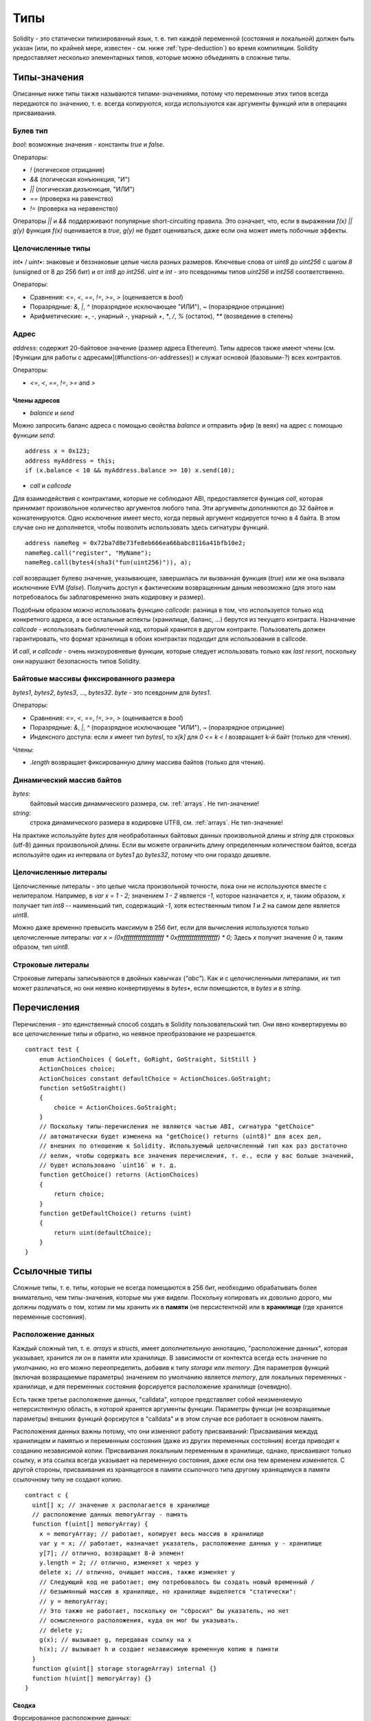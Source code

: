 .. index:: type

****
Типы
****

Solidity - это статически типизированный язык, т. е. тип каждой переменной (состояния и локальной) должен быть указан (или, по крайней мере, известен - см. ниже :ref:`type-deduction`) во время компиляции. Solidity предоставляет несколько элементарных типов, которые можно объединять в сложные типы.

.. index:: ! value type, ! type;value

Типы-значения
=============

Описанные ниже типы также называются типами-значениями, потому что переменные этих типов всегда передаются по значению, т. е. всегда копируются, когда используются как аргументы функций или в операциях присваивания.

.. index:: ! bool, ! true, ! false

Булев тип
---------

`bool`: возможные значения - константы `true` и `false`.

Операторы:  

*  `!` (логическое отрицание)
*  `&&` (логическая конъюнкция, "И")
*  `||` (логическая дизъюнкция, "ИЛИ")
*  `==` (проверка на равенство)
*  `!=` (проверка на неравенство)

Операторы `||` и `&&` поддерживают популярные short-circuiting правила. Это означает, что, если в выражении `f(x) || g(y)` функция `f(x)` оценивается в `true`, `g(y)` не будет оцениваться, даже если она может иметь побочные эффекты.

.. index:: ! uint, ! int, ! integer

Целочисленные типы
------------------

`int•` / `uint•`: знаковые и беззнаковые целые числа разных размеров. Ключевые слова от `uint8` до `uint256` с шагом `8` (unsigned от 8 до 256 бит) и от `int8` до `int256`. `uint` и `int` - это псевдонимы типов `uint256` и `int256` соответственно.

Операторы:  

* Сравнения: `<=`, `<`, `==`, `!=`, `>=`, `>` (оценивается в `bool`)  
* Поразрядные: `&`, `|`, `^` (поразрядное исключающее "ИЛИ"), `~` (поразрядное отрицание)  
* Арифметические: `+`, `-`, унарный `-`, унарный `+`, `*`, `/`, `%` (остаток), `**` (возведение в степень)

.. index:: address, balance, send, call, callcode

Адрес
-----

`address`: содержит 20-байтовое значение (размер адреса Ethereum). Типы адресов также имеют члены (см. [Функции для работы с адресами](#functions-on-addresses)) и служат основой (базовыми-?) всех контрактов.

Операторы:  

* `<=`, `<`, `==`, `!=`, `>=` and `>`

Члены адресов
^^^^^^^^^^^^^

* `balance` и `send`

Можно запросить баланс адреса с помощью свойства `balance` и отправить эфир (в веях) на адрес с помощью функции `send`:

::

    address x = 0x123;
    address myAddress = this;
    if (x.balance < 10 && myAddress.balance >= 10) x.send(10);

.. примечание::
    Если `x` - адрес контракта, его код (точнее говоря, его fallback function, если таковая имеется) будет выполнен вместе с вызовом `send` (это ограничение EVM, которое невозможно обойти). Если это выполнение исчерпывает газ или завершается неудачей по иной причине, перевод эфира обращается. В данном случае `send` возвращает `false`.

* `call` и `callcode`

Для взаимодействия с контрактами, которые не соблюдают ABI, предоставляется функция `call`, которая принимает произвольное количество аргументов любого типа. Эти аргументы дополняются до 32 байтов и конкатенируются. Одно исключение имеет место, когда первый аргумент кодируется точно в 4 байта. В этом случае оно не дополняется, чтобы позволить использовать здесь сигнатуры функций.

::

    address nameReg = 0x72ba7d8e73fe8eb666ea66babc8116a41bfb10e2;
    nameReg.call("register", "MyName");
    nameReg.call(bytes4(sha3("fun(uint256)")), a);

`call` возвращает булево значение, указывающее, завершилась ли вызванная функция (`true`) или же она вызвала исключение EVM (`false`). Получить доступ к фактическим возвращенным даным невозможно (для этого нам потребовалось бы заблаговременно знать кодировку и размер).

Подобным образом можно использовать функцию `callcode`: разница в том, что используется только код конкретного адреса, а все остальные аспекты (хранилище, баланс, ...) берутся из текущего контракта. Назначение `callcode` - использовать библиотечный код, который хранится в другом контракте. Пользователь должен гарантировать, что формат хранилища в обоих контрактах подходит для использования в callcode.

И `call`, и `callcode` - очень низкоуровневые функции, которые следует использовать только как *last resort*, поскольку они нарушают безопасность типов Solidity.

.. примечание::
    Все контракты наследуют члены address, так что можно запрашивать баланс
    текущего контракта с помощью `this.balance`.

.. index:: byte array, bytes32


Байтовые массивы фиксированного размера
---------------------------------------

`bytes1`, `bytes2`, `bytes3`, ..., `bytes32`. `byte` - это псевдоним для `bytes1`.  

Операторы:  

* Сравнения: `<=`, `<`, `==`, `!=`, `>=`, `>` (оценивается в `bool`)  
* Поразрядные: `&`, `|`, `^` (поразрядное исключающее "ИЛИ"), `~` (поразрядное отрицание)  
* Индексного доступа: если `x` имеет тип `bytesI`, то `x[k]` для `0 <= k < I` возвращает k-й байт (только для чтения).

Члены:

* `.length` возвращает фиксированную длину массива байтов (только для чтения).

Динамический массив байтов
--------------------------

`bytes`:
    байтовый массив динамического размера, см. :ref:`arrays`. Не тип-значение!  
`string`:
    строка динамического размера в кодировке UTF8, см. :ref:`arrays`. Не тип-значение!

На практике используйте `bytes` для необработанных байтовых данных произвольной длины и `string`
для строковых (utf-8) данных произвольной длины. Если вы можете ограничить длину определенным количеством байтов,
всегда используйте один из интервала от `bytes1` до `bytes32`, потому что они гораздо дешевле.

.. index:: literal, literal;integer

Целочисленные литералы
----------------------

Целочисленные литералы - это целые числа произвольной точности, пока они не используются вместе с нелитералом. Например, в `var x = 1 - 2;` значением `1 - 2` является `-1`, которое назначается `x`, и, таким образом, `x` получает тип `int8` -- наименьший тип, содержащий `-1`, хотя естественным типом `1` и `2` на самом деле является `uint8`.    

Можно даже временно превысить максимум в 256 бит, если для вычисления используются только целочисленные литералы: `var x = (0xffffffffffffffffffff * 0xffffffffffffffffffff) * 0;` Здесь `x` получит значение `0` и, таким образом, тип `uint8`.

.. index:: literal, literal;string, string

Строковые литералы
------------------

Строковые литералы записываются в двойных кавычках (`"abc"`). Как и с целочисленными литералами, их тип может различаться, но они неявно конвертируемы в `bytes•`, если помещаются, в `bytes` и в `string`.

.. index:: enum

Перечисления
============

Перечисления - это единственный способ создать в Solidity пользовательский тип. Они явно конвертируемы во все целочисленные типы и обратно, но неявное преобразование не разрешается.

::

    contract test {
        enum ActionChoices { GoLeft, GoRight, GoStraight, SitStill }
        ActionChoices choice;
        ActionChoices constant defaultChoice = ActionChoices.GoStraight;
        function setGoStraight()
        {
            choice = ActionChoices.GoStraight;
        }
        // Поскольку типы-перечисления не являются частью ABI, сигнатура "getChoice"
        // автоматически будет изменена на "getChoice() returns (uint8)" для всех дел,
        // внешних по отношению к Solidity. Используемый целочисленный тип как раз достаточно
        // велик, чтобы содержать все значения перечисления, т. е., если у вас больше значений,
        // будет использовано `uint16` и т. д.
        function getChoice() returns (ActionChoices)
        {
            return choice;
        }
        function getDefaultChoice() returns (uint)
        {
            return uint(defaultChoice);
        }
    }

.. index:: ! type;reference, ! reference type, storage, memory, location, array, struct

Ссылочные типы
==============

Сложные типы, т. е. типы, которые не всегда помещаются в 256 бит, необходимо обрабатывать более внимательно, чем типы-значения, которые мы уже видели. Поскольку копировать их довольно дорого, мы должны подумать о том, хотим ли мы хранить их в **памяти** (не персистентной) или в **хранилище** (где хранятся переменные состояния).

Расположение данных
-------------------

Каждый сложный тип, т. е. *arrays* и *structs*, имеет дополнительную аннотацию, "расположение данных", которая указывает, хранится ли он в памяти или хранилище. В зависимости от контектса всегда есть значение по умолчанию, но его можно переопределить, добавив к типу `storage` или `memory`. Для параметров функций (включая возвращаемые параметры) значением по умолчанию является `memory`, для локальных переменных - хранилище, и для переменных состояния форсируется расположение хранилище (очевидно).

Есть также третье расположение данных, "calldata", которое представляет собой неизменяемую неперсистентную область, в которой хранятся аргументы функции. Параметры функци (не возвращаемые параметры) внешних функций форсирутся в "calldata" и в этом случае все работает в основном память.

Расположения данных важны потому, что они изменяют работу присваиваний:
Присваивания междуд хранилищем и памятью и переменным состояния (даже из других переменных состояния) всегда приводят к созданию независимой копии.
Присваивания локальным переменным в хранилище, однако, присваивают только ссылку, и эта ссылка всегда указывает на переменную состояния, даже если она тем временем изменяется.
С другой стороны, присваивания из хранящегося в памяти ссылочного типа другому хранящемуся в памяти ссылочному типу не создают копию.

::

    contract c {
      uint[] x; // значение x располагается в хранилище
      // расположение данных memoryArray - память
      function f(uint[] memoryArray) {
        x = memoryArray; // работает, копирует весь массив в хранилище
        var y = x; // работает, назначает указатель, расположение данных y - хранилище
        y[7]; // отлично, возвращает 8-й элемент
        y.length = 2; // отлично, изменяет x через y
        delete x; // отлично, очищает массив, также изменяет y
        // Следующий код не работает; ему потребовалось бы создать новый временный /
        // безымянный массив в хранилище, но хранилище выделяется "статически":
        // y = memoryArray;
        // Это также не работает, поскольку он "сбросил" бы указатель, но нет
        // осмысленного расположения, куда он мог бы указывать.
        // delete y;
        g(x); // вызывает g, передавая ссылку на x
        h(x); // вызывает h и создает независимую временную копию в памяти
      }
      function g(uint[] storage storageArray) internal {}
      function h(uint[] memoryArray) {}
    }

Сводка
^^^^^^

Форсированное расположение данных:
 - параметры (не возвращаемые) внешних функций: calldata
 - переменные состояния: хранилище

Расположение данных по умолчанию:
 - параметры (также возвращаемые) функций: память
 - все другие локальные переменные: хранилище

.. index:: ! array

.. _arrays:

Массивы
-------

Массивы могут иметь размер, фиксируемый во время компиляции, или динамический. Для массивов в хранилище тип элемента может быть произвольным (т. е. другими массивами, отображениями или структурами). Массивы в памяти не могут иметь элементы отображения и должны иметь тип ABI, если он является аргументом общедоступно видимой функции.

Массив фиксированного размера `k` с элементами типа `T` записывается как `T[k]`, массив динамического размера - как `T[]`. Например, массив из 5 динамических массивов типа `uint` будет `uint[][5]` (обратите внимание на нотацию, обратную в сравнении с некоторыми языками). Для доступа ко второму значению uint в третьем динамическом массиве вы использовали бы код `x[2][1]` (индексы отсчитываются от нуля, и доступ работает противоположно объявлению, т. е. `x[2]` снимает один уровень в типе справа).

Переменные типов `bytes` и `string` являются специальными массивами. `bytes` похож на `byte[]`, но он плотно упакован в calldata. `string` эквивалентен `bytes`, но не разрешает доступ к длине или по индексу (пока).

Таким образом, `bytes` следует всегда предпочитать варианту `byte[]`, потому что он дешевле.

.. примечание::
    Если вам нужен доступ к байтовому представлению строки `s`, используйте
    `bytes(s).length` / `bytes(s)[7] = 'x';`. Имейте в виду, что вы
    получаете доступ к низкоуровневым байтам представления в формате utf-8,
    а не к отдельным знакам!

.. index:: ! array;length, length, push, !array;push

Члены
^^^^^

**length**:
    У массивов есть член `length` для хранения количества элементов.
    Для динамических массивов можно изменять размеры в хранилище (не в памяти) путем изменения члена `.length`. Это не происходит автоматически при попытке доступа к элементам вне текущей длины. Как только масив в памяти создан, его размер фиксирован (но динамичен, т. е. может зависеть от параметров времени выполнения).
**push**:
     Динамические массивы в хранилище и `bytes` (не `string`) имеют функцию-член `push`, которую можно использовать для добавления элемента к концу массива. Эта функция возвращает новую длину.

.. warning::
    Пока невозможно использовать массивы массивов во внешних функциях.

.. warning::
    Из-за ограничений EVM пока невозможно возвращать
    динамический контент из вызовов внешних функций. Функция `f` в
    `contract C { function f() returns (uint[]) { ... } }` возвратит
    что-то, если она вызвана из web3.js, но не из Solidity.

    Единственное обходное решение этого пока что - использовать крупные массивы статического размера.


::

    contract ArrayContract {
      uint[2**20] m_aLotOfIntegers;
      // Имейте в виду, что это не пара массивов, а массив пар.
      bool[2][] m_pairsOfFlags;
      // newPairs хранится в памяти - вариант по умолчанию для аргументов функций
      function setAllFlagPairs(bool[2][] newPairs) {
        // присваивание массиву в хранилище заменяет весь массив
        m_pairsOfFlags = newPairs;
      }
      function setFlagPair(uint index, bool flagA, bool flagB) {
        // доступ к несуществующему индексу генерирует исключение
        m_pairsOfFlags[index][0] = flagA;
        m_pairsOfFlags[index][1] = flagB;
      }
      function changeFlagArraySize(uint newSize) {
        // если новый размер меньше, удаленные элементы массива будут очищены
        m_pairsOfFlags.length = newSize;
      }
      function clear() {
        // этот код полностью очищает массивы
        delete m_pairsOfFlags;
        delete m_aLotOfIntegers;
        // идентичный эффект
        m_pairsOfFlags.length = 0;
      }
      bytes m_byteData;
      function byteArrays(bytes data) {
        // байтовые массивы ("bytes") отличаются тем, что хранятся без padding,
        // но с ними можно обращаться так же, как и с "uint8[]"
        m_byteData = data;
        m_byteData.length += 7;
        m_byteData[3] = 8;
        delete m_byteData[2];
      }
      function addFlag(bool[2] flag) returns (uint) {
        return m_pairsOfFlags.push(flag);
      }
      function createMemoryArray(uint size) returns (bytes) {
        // Динамические массивы в памяти создаются с помощью `new`:
        uint[2][] memory arrayOfPairs = new uint[2][](size);
        // Создание динамического массива байтов:
        bytes memory b = new bytes(200);
        for (uint i = 0; i < b.length; i++)
          b[i] = byte(i);
        return b;
      }
    }


.. index:: ! struct, ! type;struct

Структуры
---------

Solidity предоставляет способ определения новых типов в форме структур, который показан в следующем примере:

::

    contract CrowdFunding {
      // Определяет новый тип с двумя полями.
      struct Funder {
        address addr;
        uint amount;
      }
      struct Campaign {
        address beneficiary;
        uint fundingGoal;
        uint numFunders;
        uint amount;
        mapping (uint => Funder) funders;
      }
      uint numCampaigns;
      mapping (uint => Campaign) campaigns;
      function newCampaign(address beneficiary, uint goal) returns (uint campaignID) {
        campaignID = numCampaigns++; // campaignID - это возвращаемая переменная
        // Создает новую структуру и сохраняет ее в хранилище. Мы опустили тип отображения.
        campaigns[campaignID] = Campaign(beneficiary, goal, 0, 0);
      }
      function contribute(uint campaignID) {
        Campaign c = campaigns[campaignID];
            // Создает новую временную структуру в памяти, инициализируя ее указанными значениями,.
            // и копирует ее в хранилище.
            // Имейте в виду, что вы также можете использовать Funder(msg.sender, msg.value) для инициализации.
        c.funders[c.numFunders++] = Funder({addr: msg.sender, amount: msg.value});
        c.amount += msg.value;
      }
      function checkGoalReached(uint campaignID) returns (bool reached) {
        Campaign c = campaigns[campaignID];
        if (c.amount < c.fundingGoal)
          return false;
        c.beneficiary.send(c.amount);
        c.amount = 0;
        return true;
      }
    }

Этот контракт не предоставляет полную функциональность краудфандинга, но содержит базовые концепции, необходимые для понимания структур. Структуры можно использовать внутри отображений и массивов, и они сами могут содержать отображения и массивы.

Структура не может содержать член собственного типа, хотя сама структура может быть типом-значением члена отображения. Это ограничение необходимо потому, что размер структуры должен быть конечным.

Заметьте, как во всех функциях структура назначается локальной переменной (расположения данных хранилища по умолчанию). Это не копирует стурктуру, но только сохраняет ссылку, чтобы присваивания членам локальной переменной на самом деле приводили к записи в состояние.

Конечно, вы также можете получать непосредственный доступ к членам структуры, не присваивая ее локальной переменной, как в коде `campaigns[campaignID].amount = 0`.

.. index:: !mapping

Отображения
===========

Типы-отображения объявляются как `mapping _KeyType => _ValueType`, где `_KeyType` может быть почти любым типом, за исключением отображения, а `_ValueType`может быть любым типом, включая отображения.

Отображения можно рассматривать как хеш-таблицы, которые виртуально инициализированы так, что существуют все возможные ключи, отображаемые на значения, байтовые представления которых содержат только нули. Однако на этом сходство заканчивается: данные ключей на самом деле не хранятся в отображении, а только их хеш `sha3` используется для просмотра значения.

В силу этого отображения не имеют длины или концепции "заданного" ключа или значения.

Отображения поддерживаются только для переменных состояни (или как ссылочные типы хранилища во внутренних функциях).

.. index:: assignment, ! delete, lvalue

Операторы, включающие LValues
=============================

Если `a` является LValue (т. е. переменной или чем-то, что может находиться слева от знака присваивания), доступны следующие сокращенные формы записи операторов:

`a += e` эквивалентно `a = a + e`. Операторы `-=`, `*=`, `/=`, `%=`, `a |=`, `&=` и `^=` определены соответствующим образом. `a++` и `a--` эквивалентны `a += 1` / `a -= 1`, но само выражение имеет прежнее значение `a`. Напротив, `--a` и `++a` оказывают влияние на `a`, но возвращают значение после изменения.

delete
------

`delete a` назначает первоначальное значение типа `a`. Т. е. для целых чисел это эквивалент `a = 0`, но его также можно использовать с массивами, в случае чего оно назначет динамический массив нулевой длины или статический массив той же длины со всеми сброшенными элементами. Для структур оно назначает структуру, у которой сброшены все члены.

`delete` не оказывает влияния на целые отображения (поскольку ключи отображений могут быть произвольными и обычно неизвестны). Таким образом, если вы удаляете структуру, оно сбросит все члены, которые не являются отображениями, и также сделает заход в члены, если они не являются отображениями. Однако отдельные ключи и то, на что они отображаются, могут быть удалены.

Важно отметить, что `delete a` на самом деле работает как присваивание `a`, т. е. сохраняет новый объект в `a`.

::

    contract DeleteExample {
      uint data;
      uint[] dataArray;
      function f() {
        uint x = data;
        delete x; // обнуляет x, не влияет на data
        delete data; // обнуляет data, не влияет на x, которая по-прежнему содержит копию
        uint[] y = dataArray;
        delete dataArray; // обнуляет dataArray.length, но, поскольку uint[] является сложным объектом, также
        // влияет на y, которая является псевдонимом объекта в хранилище
        // С другой стороны, код "delete y" недопустим, потому что присваивания локальным переменным,
        // ссылающиеся на объекты в хранилище, можно выполнять только из существующих объектов в хранилище.
      }
    }

.. index:: ! type;conversion, ! cast

Преобразования элементарных типов
=================================

Неявные преобразования
----------------------

Если оператор применяется к разным типам, компилятор пытается неявно преобразовать один из операндов в тип другого (то же верно для присваиваний). В общем, неявное преобразование между типами-значениями возможно, если оно имеет смысл семантически и при этом не утрачивается никакая информация: `uint8` может быть преобразовано в `uint16`, а `int128` в `int256`, но `int8` не может быть преобразовано в `uint256` (потому что `uint256` не может, например, содержать `-1`). Более того, беззнаковые целые числа могут быть преобразовано в bytes того же или большего размера, но не наоборот. Любой тип, который может быть преобразован в `uint160`, может также быть преобразован в `address`.

Явные преобразования
--------------------

Если компилятор не разрешает неявное преобразование, но вы знаете, что делаете, иногда возможно неявное преобразование типа::

    int8 y = -3;
    uint x = uint(y);

В конце этого фрагмента кода `x` будет иметь значение `0xfffff..fd` (64 шестнадцатиричных знака), что равно -3 в two's complement representation of 256 bits.

Если тип явно преобразуется в меньший тип, старшие биты отбрасываются::

    uint32 a = 0x12345678;
    uint16 b = uint16(a); // теперь b равно 0x5678

.. index:: ! type;deduction, ! var

.. _type-deduction:

Выведение типа
==============

Ради удобства не всегда необходимо явно указывать тип переменной; компилятор автоматически выводит его из типа первого выражения, назначаемого переменной::

    uint20 x = 0x123;
    var y = x;

Здесь типом `y` будет `uint20`. Использовать `var` невозможно для параметров функций и возвращаемых параметров.

.. предупреждение::
    Тип выводится только из первого назначения, так что цикл в следующем фрагменте бесконечен, поскольку `i` будет иметь тип
    `uint8` и любое значение этого типа меньше `2000`.
    `for (var i = 0; i < 2000; i++) { ... }`

